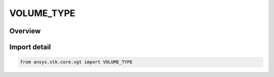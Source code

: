 VOLUME_TYPE
===========

.. py:class:: ansys.stk.core.vgt.VOLUME_TYPE

   IntEnum


.. py:currentmodule:: VOLUME_TYPE

Overview
--------

.. tab-set::

    .. tab-item:: Members
        
        .. list-table::
            :header-rows: 0
            :widths: auto

            * - :py:attr:`~UNKNOWN`
              - Unknown or unsupported volume.

            * - :py:attr:`~COMBINED`
              - volume type combined.

            * - :py:attr:`~LIGHTING`
              - volume type lighting.

            * - :py:attr:`~OVER_TIME`
              - volume type over time.

            * - :py:attr:`~GRID_BOUNDING_VOLUME`
              - volume type from grid (Grid Bounding Volume).

            * - :py:attr:`~SPATIAL_CALCULATION_BOUNDS`
              - volume type from calc (Spatial Calculation Bounds).

            * - :py:attr:`~VALID_TIME_AT_LOCATION`
              - volume type from time satisfaction (Valid Time At Location).

            * - :py:attr:`~CONDITION_AT_LOCATION`
              - volume type from condition (Condition At Location).

            * - :py:attr:`~ACCESS_TO_LOCATION`
              - volume type Inview (Access To Location).


Import detail
-------------

.. code-block:: python

    from ansys.stk.core.vgt import VOLUME_TYPE


